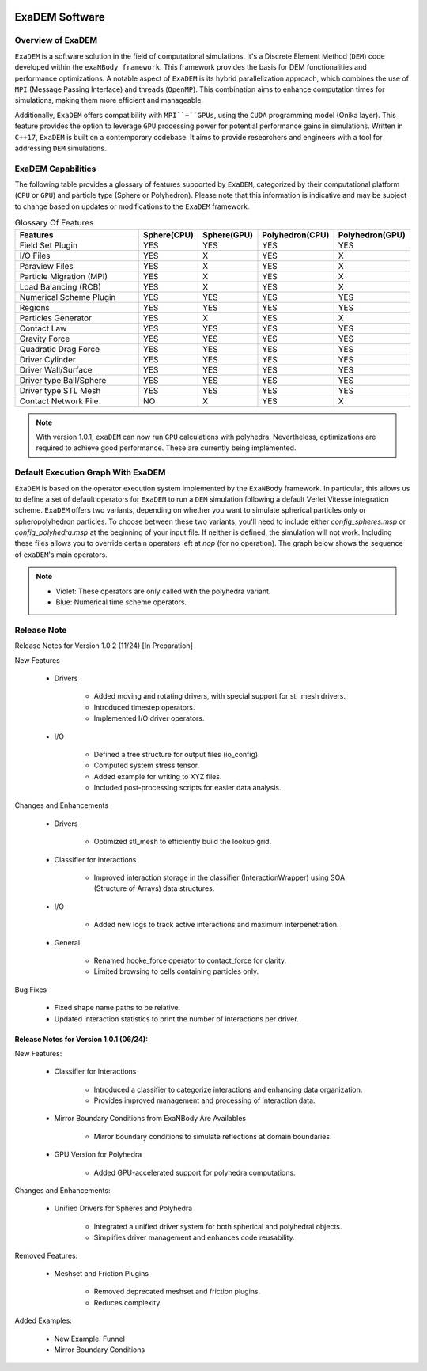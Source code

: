 .. image:: ../_static/exaDEMlogo2.png
   :scale: 100 %
   :align: center

ExaDEM Software
===============

Overview of ExaDEM
^^^^^^^^^^^^^^^^^^

``ExaDEM`` is a software solution in the field of computational simulations. It's a Discrete Element Method (``DEM``) code developed within the ``exaNBody framework``. This framework provides the basis for DEM functionalities and performance optimizations. A notable aspect of ``ExaDEM`` is its hybrid parallelization approach, which combines the use of ``MPI`` (Message Passing Interface) and threads (``OpenMP``). This combination aims to enhance computation times for simulations, making them more efficient and manageable.

Additionally, ``ExaDEM`` offers compatibility with ``MPI``+``GPUs``, using the ``CUDA`` programming model (Onika layer). This feature provides the option to leverage ``GPU`` processing power for potential performance gains in simulations. Written in ``C++17``, ``ExaDEM`` is built on a contemporary codebase. It aims to provide researchers and engineers with a tool for addressing ``DEM`` simulations.

ExaDEM Capabilities
^^^^^^^^^^^^^^^^^^^

The following table provides a glossary of features supported by ``ExaDEM``, categorized by their computational platform (``CPU`` or ``GPU``) and particle type (Sphere or Polyhedron). Please note that this information is indicative and may be subject to change based on updates or modifications to the ``ExaDEM`` framework.

.. list-table:: Glossary Of Features
  :widths: 40 15 15 15 15
  :header-rows: 1

  * - Features
    - Sphere(CPU)
    - Sphere(GPU)
    - Polyhedron(CPU)
    - Polyhedron(GPU)
  * - Field Set Plugin
    - YES
    - YES
    - YES
    - YES
  * - I/O Files
    - YES
    - X
    - YES
    - X
  * - Paraview Files
    - YES
    - X
    - YES
    - X
  * - Particle Migration (MPI)
    - YES
    - X
    - YES
    - X
  * - Load Balancing (RCB)
    - YES
    - X
    - YES
    - X
  * - Numerical Scheme Plugin
    - YES
    - YES
    - YES
    - YES
  * - Regions
    - YES
    - YES
    - YES
    - YES
  * - Particles Generator
    - YES
    - X
    - YES
    - X
  * - Contact Law
    - YES
    - YES
    - YES
    - YES
  * - Gravity Force
    - YES
    - YES
    - YES
    - YES
  * - Quadratic Drag Force
    - YES
    - YES
    - YES
    - YES
  * - Driver Cylinder
    - YES
    - YES
    - YES
    - YES
  * - Driver Wall/Surface
    - YES
    - YES
    - YES
    - YES
  * - Driver type Ball/Sphere
    - YES
    - YES
    - YES
    - YES
  * - Driver type STL Mesh
    - YES
    - YES
    - YES
    - YES
  * - Contact Network File
    - NO
    - X
    - YES
    - X

.. note::

  With version 1.0.1, ``exaDEM`` can now run ``GPU`` calculations with polyhedra. Nevertheless, optimizations are required to achieve good performance. These are currently being implemented.


Default Execution Graph With ExaDEM
^^^^^^^^^^^^^^^^^^^^^^^^^^^^^^^^^^^

``ExaDEM`` is based on the operator execution system implemented by the ``ExaNBody`` framework. In particular, this allows us to define a set of default operators for ``ExaDEM`` to run a ``DEM`` simulation following a default Verlet Vitesse integration scheme. ``ExaDEM`` offers two variants, depending on whether you want to simulate spherical particles only or spheropolyhedron particles. To choose between these two variants, you'll need to include either *config_spheres.msp* or *config_polyhedra.msp* at the beginning of your input file. If neither is defined, the simulation will not work. Including these files allows you to override certain operators left at *nop* (for no operation). The graph below shows the sequence of ``exaDEM``'s main operators. 

.. image:: ../_static/ExaDEM/ExaDEM-DAG.png
   :scale: 100 %
   :align: center


.. note::
  - Violet: These operators are only called with the polyhedra variant.
  - Blue: Numerical time scheme operators.

Release Note
^^^^^^^^^^^^

Release Notes for Version 1.0.2 (11/24) [In Preparation]

New Features

   * Drivers

       - Added moving and rotating drivers, with special support for stl_mesh drivers.
       - Introduced timestep operators.
       - Implemented I/O driver operators.

   * I/O

       - Defined a tree structure for output files (io_config).
       - Computed system stress tensor.
       - Added example for writing to XYZ files.
       - Included post-processing scripts for easier data analysis.

Changes and Enhancements

   * Drivers

       - Optimized stl_mesh to efficiently build the lookup grid.

   * Classifier for Interactions

       - Improved interaction storage in the classifier (InteractionWrapper) using SOA (Structure of Arrays) data structures.

   * I/O

       - Added new logs to track active interactions and maximum interpenetration.

   * General

       - Renamed hooke_force operator to contact_force for clarity.
       - Limited browsing to cells containing particles only.

Bug Fixes

   - Fixed shape name paths to be relative.
   - Updated interaction statistics to print the number of interactions per driver.


Release Notes for Version 1.0.1 (06/24):
----------------------------------------

New Features:

   * Classifier for Interactions

        - Introduced a classifier to categorize interactions and enhancing data organization.
        - Provides improved management and processing of interaction data.

   * Mirror Boundary Conditions from ExaNBody Are Availables

        - Mirror boundary conditions to simulate reflections at domain boundaries.

   * GPU Version for Polyhedra

        - Added GPU-accelerated support for polyhedra computations.

Changes and Enhancements:

   * Unified Drivers for Spheres and Polyhedra

        - Integrated a unified driver system for both spherical and polyhedral objects.
        - Simplifies driver management and enhances code reusability.

Removed Features:

   * Meshset and Friction Plugins

        - Removed deprecated meshset and friction plugins.
        - Reduces complexity.

Added Examples:

   * New Example: Funnel
   * Mirror Boundary Conditions
